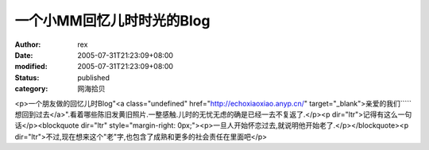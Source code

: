 
一个小MM回忆儿时时光的Blog
################################


:author: rex
:date: 2005-07-31T21:23:09+08:00
:modified: 2005-07-31T21:23:09+08:00
:status: published
:category: 网海拾贝


<p>一个朋友做的回忆儿时Blog"<a class="undefined" href="http://echoxiaoxiao.anyp.cn/" target="_blank">亲爱的我们`````想回到过去</a>".看着哪些陈旧发黄旧照片.一整感触.儿时的无忧无虑的确是已经一去不复返了.</p><p dir="ltr">记得有这么一句话</p><blockquote dir="ltr" style="margin-right: 0px;"><p>一旦人开始怀恋过去,就说明他开始老了.</p></blockquote><p dir="ltr">不过,现在想来这个"老"字,也包含了成熟和更多的社会责任在里面吧</p>
